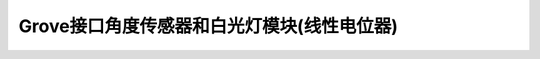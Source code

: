 .. _Grove_S1_AngleSensor_LEDModule:

====================
Grove接口角度传感器和白光灯模块(线性电位器)
====================


